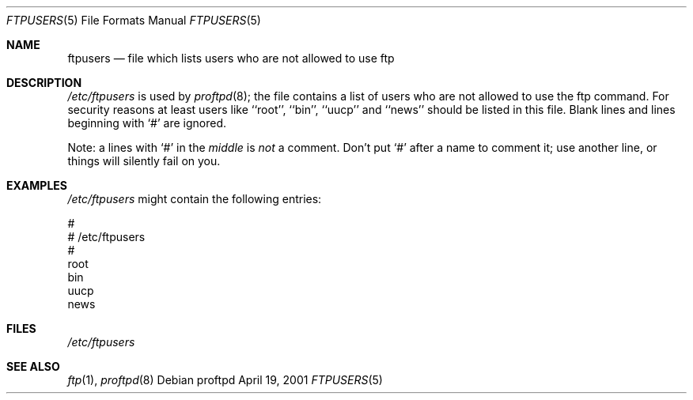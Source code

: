 .\" Copyright (c) 1994 Peter Tobias (tobias@server.et-inf.fho-emden.de),
.\"               2001 Ivo Timmermans <ivo@debian.org>
.\" This file may be distributed under the GNU General Public License.
.\"
.Dd April 19, 2001
.Dt FTPUSERS 5
.Os "Debian proftpd"
.Sh NAME
.Nm ftpusers
.Nd file which lists users who are not allowed to use ftp
.Sh DESCRIPTION
.Pa /etc/ftpusers
is used by
.Xr proftpd 8 ;
the file contains a list of users who are not allowed to use the
ftp command. For security reasons at least users like ``root'', ``bin'',
``uucp'' and ``news'' should be listed in this file. 
Blank lines and lines beginning with `#' are ignored.
.Pp
Note: a lines with `#' in the
.Em middle
is 
.Em not
a comment. Don't put `#' after a name to comment it; use another line,
or things will silently fail on you.
.Sh EXAMPLES
.Pa /etc/ftpusers
might contain the following entries:
.Bd -literal
#
# /etc/ftpusers
#
root
bin
uucp
news
.Ed
.Sh FILES
.Pa /etc/ftpusers
.Sh SEE ALSO
.Xr ftp 1 ,
.Xr proftpd 8
